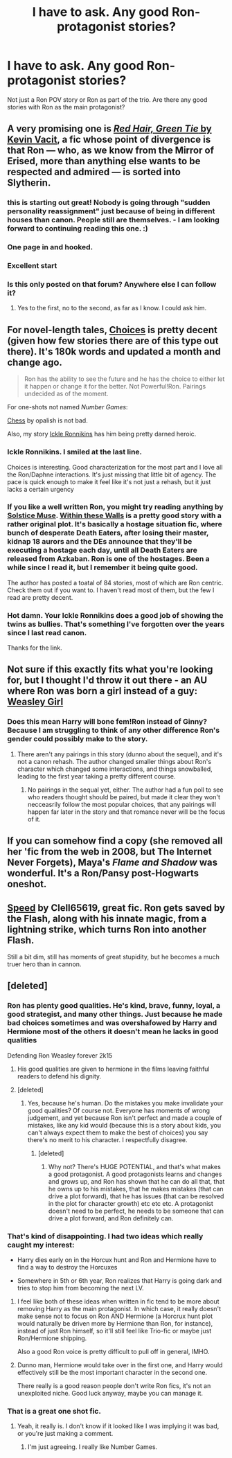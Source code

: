 #+TITLE: I have to ask. Any good Ron-protagonist stories?

* I have to ask. Any good Ron-protagonist stories?
:PROPERTIES:
:Author: KwanLi
:Score: 12
:DateUnix: 1431017700.0
:DateShort: 2015-May-07
:FlairText: Request
:END:
Not just a Ron POV story or Ron as part of the trio. Are there any good stories with Ron as the main protagonist?


** A very promising one is [[http://forums.spacebattles.com/threads/red-hair-green-tie-hp.334067/][/Red Hair, Green Tie/ by Kevin Vacit]], a fic whose point of divergence is that Ron --- who, as we know from the Mirror of Erised, more than anything else wants to be respected and admired --- is sorted into Slytherin.
:PROPERTIES:
:Author: turbinicarpus
:Score: 13
:DateUnix: 1431045177.0
:DateShort: 2015-May-08
:END:

*** this is starting out great! Nobody is going through "sudden personality reassignment" just because of being in different houses than canon. People still are themselves. - I am looking forward to continuing reading this one. :)
:PROPERTIES:
:Author: misfit_hog
:Score: 6
:DateUnix: 1431060369.0
:DateShort: 2015-May-08
:END:


*** One page in and hooked.
:PROPERTIES:
:Author: DZCreeper
:Score: 3
:DateUnix: 1431060739.0
:DateShort: 2015-May-08
:END:


*** Excellent start
:PROPERTIES:
:Author: KwanLi
:Score: 2
:DateUnix: 1431201913.0
:DateShort: 2015-May-10
:END:


*** Is this only posted on that forum? Anywhere else I can follow it?
:PROPERTIES:
:Author: Urukubarr
:Score: 1
:DateUnix: 1431106713.0
:DateShort: 2015-May-08
:END:

**** Yes to the first, no to the second, as far as I know. I could ask him.
:PROPERTIES:
:Author: turbinicarpus
:Score: 1
:DateUnix: 1431129861.0
:DateShort: 2015-May-09
:END:


** For novel-length tales, [[https://www.fanfiction.net/s/7467796/1/Choices][Choices]] is pretty decent (given how few stories there are of this type out there). It's 180k words and updated a month and change ago.

#+begin_quote
  Ron has the ability to see the future and he has the choice to either let it happen or change it for the better. Not Powerful!Ron. Pairings undecided as of the moment.
#+end_quote

For one-shots not named /Number Games/:

[[https://www.fanfiction.net/s/2221913/1/Chess][Chess]] by opalish is not bad.

Also, my story [[https://www.fanfiction.net/s/4038774/12/Adventures-in-Child-Care-and-Other-One-Shots][Ickle Ronnikins]] has him being pretty darned heroic.
:PROPERTIES:
:Author: __Pers
:Score: 5
:DateUnix: 1431033535.0
:DateShort: 2015-May-08
:END:

*** Ickle Ronnikins. I smiled at the last line.

Choices is interesting. Good characterization for the most part and I love all the Ron/Daphne interactions. It's just missing that little bit of agency. The pace is quick enough to make it feel like it's not just a rehash, but it just lacks a certain urgency
:PROPERTIES:
:Author: KwanLi
:Score: 5
:DateUnix: 1431202022.0
:DateShort: 2015-May-10
:END:


*** If you like a well written Ron, you might try reading anything by [[https://www.fanfiction.net/s/2944739/1/][Solstice Muse]]. [[https://www.fanfiction.net/s/2944739/1/][Within these Walls]] is a pretty good story with a rather original plot. It's basically a hostage situation fic, where bunch of desperate Death Eaters, after losing their master, kidnap 18 aurors and the DEs announce that they'll be executing a hostage each day, until all Death Eaters are released from Azkaban. Ron is one of the hostages. Been a while since I read it, but I remember it being quite good.

The author has posted a toatal of 84 stories, most of which are Ron centric. Check them out if you want to. I haven't read most of them, but the few I read are pretty decent.
:PROPERTIES:
:Author: PsychoGeek
:Score: 3
:DateUnix: 1431113031.0
:DateShort: 2015-May-08
:END:


*** Hot damn. Your Ickle Ronnikins does a good job of showing the twins as bullies. That's something I've forgotten over the years since I last read canon.

Thanks for the link.
:PROPERTIES:
:Score: 2
:DateUnix: 1431144380.0
:DateShort: 2015-May-09
:END:


** Not sure if this exactly fits what you're looking for, but I thought I'd throw it out there - an AU where Ron was born a girl instead of a guy: [[https://www.fanfiction.net/s/8202739/1/Weasley-Girl][Weasley Girl]]
:PROPERTIES:
:Author: propensity
:Score: 4
:DateUnix: 1431033727.0
:DateShort: 2015-May-08
:END:

*** Does this mean Harry will bone fem!Ron instead of Ginny? Because I am struggling to think of any other difference Ron's gender could possibly make to the story.
:PROPERTIES:
:Author: PsychoGeek
:Score: 1
:DateUnix: 1431094408.0
:DateShort: 2015-May-08
:END:

**** There aren't any pairings in this story (dunno about the sequel), and it's not a canon rehash. The author changed smaller things about Ron's character which changed some interactions, and things snowballed, leading to the first year taking a pretty different course.
:PROPERTIES:
:Author: propensity
:Score: 1
:DateUnix: 1431097868.0
:DateShort: 2015-May-08
:END:

***** No pairings in the sequal yet, either. The author had a fun poll to see who readers thought should be paired, but made it clear they won't necceasrily follow the most popular choices, that any pairings will happen far later in the story and that romance never will be the focus of it.
:PROPERTIES:
:Author: misfit_hog
:Score: 2
:DateUnix: 1431112931.0
:DateShort: 2015-May-08
:END:


** If you can somehow find a copy (she removed all her 'fic from the web in 2008, but The Internet Never Forgets), Maya's /Flame and Shadow/ was wonderful. It's a Ron/Pansy post-Hogwarts oneshot.
:PROPERTIES:
:Author: rainbowmoonheartache
:Score: 2
:DateUnix: 1431034548.0
:DateShort: 2015-May-08
:END:


** [[https://www.fanfiction.net/s/10305062/1/Speed][Speed]] by Clell65619, great fic. Ron gets saved by the Flash, along with his innate magic, from a lightning strike, which turns Ron into another Flash.

Still a bit dim, still has moments of great stupidity, but he becomes a much truer hero than in cannon.
:PROPERTIES:
:Author: SomeRandomRedditor
:Score: 1
:DateUnix: 1431051048.0
:DateShort: 2015-May-08
:END:


** [deleted]
:PROPERTIES:
:Score: -6
:DateUnix: 1431018501.0
:DateShort: 2015-May-07
:END:

*** Ron has plenty good qualities. He's kind, brave, funny, loyal, a good strategist, and many other things. Just because he made bad choices sometimes and was overshafowed by Harry and Hermione most of the others it doesn't mean he lacks in good qualities

Defending Ron Weasley forever 2k15
:PROPERTIES:
:Score: 14
:DateUnix: 1431071103.0
:DateShort: 2015-May-08
:END:

**** His good qualities are given to hermione in the films leaving faithful readers to defend his dignity.
:PROPERTIES:
:Author: FutureTrunks
:Score: 11
:DateUnix: 1431077673.0
:DateShort: 2015-May-08
:END:


**** [deleted]
:PROPERTIES:
:Score: -4
:DateUnix: 1431078183.0
:DateShort: 2015-May-08
:END:

***** Yes, because he's human. Do the mistakes you make invalidate your good qualities? Of course not. Everyone has moments of wrong judgement, and yet because Ron isn't perfect and made a couple of mistakes, like any kid would (because this is a story about kids, you can't always expect them to make the best of choices) you say there's no merit to his character. I respectfully disagree.
:PROPERTIES:
:Score: 8
:DateUnix: 1431081732.0
:DateShort: 2015-May-08
:END:

****** [deleted]
:PROPERTIES:
:Score: -1
:DateUnix: 1431085725.0
:DateShort: 2015-May-08
:END:

******* Why not? There's HUGE POTENTIAL, and that's what makes a good protagonist. A good protagonists learns and changes and grows up, and Ron has shown that he can do all that, that he owns up to his mistakes, that he makes mistakes (that can drive a plot forward), that he has issues (that can be resolved in the plot for character growth) etc etc etc. A protagonist doesn't need to be perfect, he needs to be someone that can drive a plot forward, and Ron definitely can.
:PROPERTIES:
:Score: 12
:DateUnix: 1431087522.0
:DateShort: 2015-May-08
:END:


*** That's kind of disappointing. I had two ideas which really caught my interest:

- Harry dies early on in the Horcux hunt and Ron and Hermione have to find a way to destroy the Horcuxes

- Somewhere in 5th or 6th year, Ron realizes that Harry is going dark and tries to stop him from becoming the next LV.
:PROPERTIES:
:Author: KwanLi
:Score: 3
:DateUnix: 1431028296.0
:DateShort: 2015-May-08
:END:

**** I feel like both of these ideas when written in fic tend to be more about removing Harry as the main protagonist. In which case, it really doesn't make sense not to focus on Ron AND Hermione (a Horcrux hunt plot would naturally be driven more by Hermione than Ron, for instance), instead of just Ron himself, so it'll still feel like Trio-fic or maybe just Ron/Hermione shipping.

Also a good Ron voice is pretty difficult to pull off in general, IMHO.
:PROPERTIES:
:Author: ffrec
:Score: 2
:DateUnix: 1431031426.0
:DateShort: 2015-May-08
:END:


**** Dunno man, Hermione would take over in the first one, and Harry would effectively still be the most important character in the second one.

There really is a good reason people don't write Ron fics, it's not an unexploited niche. Good luck anyway, maybe you can manage it.
:PROPERTIES:
:Score: 2
:DateUnix: 1431031110.0
:DateShort: 2015-May-08
:END:


*** That is a great one shot fic.
:PROPERTIES:
:Author: LocalMadman
:Score: 2
:DateUnix: 1431022380.0
:DateShort: 2015-May-07
:END:

**** Yeah, it really is. I don't know if it looked like I was implying it was bad, or you're just making a comment.
:PROPERTIES:
:Score: 3
:DateUnix: 1431026153.0
:DateShort: 2015-May-07
:END:

***** I'm just agreeing. I really like Number Games.
:PROPERTIES:
:Author: LocalMadman
:Score: 2
:DateUnix: 1431026402.0
:DateShort: 2015-May-07
:END:
